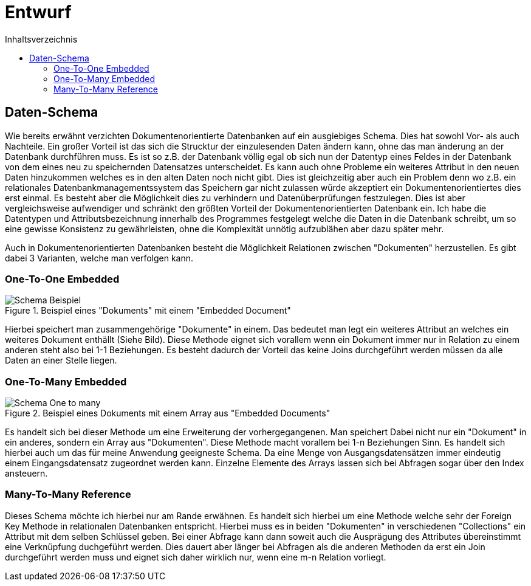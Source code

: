 = Entwurf
:toc:
:toc-title: Inhaltsverzeichnis
ifndef::main-file[]
:imagesdir: bilder
endif::main-file[]
ifdef::main-file[]
:imagesdir: document-oriented/bilder
endif::main-file[]

== Daten-Schema

Wie bereits erwähnt verzichten Dokumentenorientierte Datenbanken auf ein ausgiebiges Schema.
Dies hat sowohl Vor- als auch Nachteile. Ein großer Vorteil ist das sich die Strucktur der einzulesenden Daten ändern
kann, ohne das man änderung an der Datenbank durchführen muss. Es ist so z.B. der Datenbank völlig egal ob sich nun
der Datentyp eines Feldes in der Datenbank von dem eines neu zu speichernden Datensatzes unterscheidet.
Es kann auch ohne Probleme ein weiteres Attribut in den neuen Daten hinzukommen welches es in den alten Daten
noch nicht gibt. Dies ist gleichzeitig aber auch ein Problem denn wo z.B. ein relationales Datenbankmanagementssystem das
Speichern gar nicht zulassen würde akzeptiert ein Dokumentenorientiertes dies erst einmal.
Es besteht aber die Möglichkeit dies zu verhindern und Datenüberprüfungen festzulegen.
Dies ist aber vergleichsweise aufwendiger und schränkt den größten Vorteil der Dokumentenorientierten Datenbank ein.
Ich habe die Datentypen und Attributsbezeichnung innerhalb des Programmes festgelegt welche die Daten in die Datenbank
schreibt, um so eine gewisse Konsistenz zu gewährleisten, ohne die Komplexität unnötig aufzublähen aber dazu später mehr.

Auch in Dokumentenorientierten Datenbanken besteht die Möglichkeit Relationen zwischen "Dokumenten"
herzustellen. Es gibt dabei 3 Varianten, welche man verfolgen kann.

=== One-To-One Embedded
.Beispiel eines "Dokuments" mit einem "Embedded Document"
image::Schema-Beispiel.PNG[]

Hierbei speichert man zusammengehörige "Dokumente" in einem.
Das bedeutet man legt ein weiteres Attribut an welches ein weiteres Dokument enthällt (Siehe Bild).
Diese Methode eignet sich vorallem wenn ein Dokument immer nur in Relation zu einem anderen steht
also bei 1-1 Beziehungen. Es besteht dadurch der Vorteil das keine Joins durchgeführt werden müssen
da alle Daten an einer Stelle liegen.

=== One-To-Many Embedded

.Beispiel eines Dokuments mit einem Array aus "Embedded Documents"
image::Schema_One-to_many.PNG[]

Es handelt sich bei dieser Methode um eine Erweiterung der vorhergegangenen. Man speichert Dabei nicht nur
ein "Dokument" in ein anderes, sondern ein Array aus "Dokumenten". Diese Methode macht vorallem bei 1-n Beziehungen Sinn.
Es handelt sich hierbei auch um das für meine Anwendung geeigneste Schema. Da eine Menge von Ausgangsdatensätzen immer
eindeutig einem Eingangsdatensatz zugeordnet werden kann. Einzelne Elemente des Arrays lassen sich bei Abfragen sogar
über den Index ansteuern.

=== Many-To-Many Reference

Dieses Schema möchte ich hierbei nur am Rande erwähnen. Es handelt sich hierbei um eine Methode welche sehr
der Foreign Key Methode in relationalen Datenbanken entspricht. Hierbei muss es in beiden "Dokumenten"
in verschiedenen "Collections" ein Attribut mit dem selben Schlüssel geben. Bei einer Abfrage kann dann soweit
auch die Ausprägung des Attributes übereinstimmt eine Verknüpfung duchgeführt werden.
Dies dauert aber länger bei Abfragen als die anderen Methoden da erst ein Join durchgeführt werden muss und eignet sich daher wirklich nur, wenn
eine m-n Relation vorliegt.








